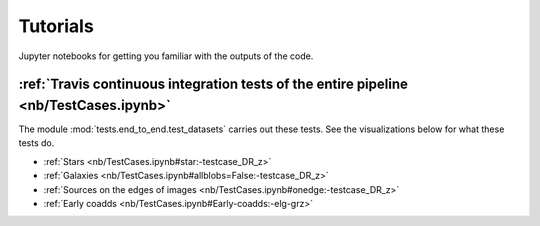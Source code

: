 .. _tutorials:

Tutorials
==========

Jupyter notebooks for getting you familiar with the outputs of the code.

:ref:`Travis continuous integration tests of the entire pipeline <nb/TestCases.ipynb>`
----------------------------------------------------------------------------------------

The module :mod:`tests.end_to_end.test_datasets` carries out these tests. See the visualizations below for what these tests do. 

* :ref:`Stars <nb/TestCases.ipynb#star:-testcase_DR_z>`
* :ref:`Galaxies <nb/TestCases.ipynb#allblobs=False:-testcase_DR_z>`
* :ref:`Sources on the edges of images <nb/TestCases.ipynb#onedge:-testcase_DR_z>`
* :ref:`Early coadds <nb/TestCases.ipynb#Early-coadds:-elg-grz>`


